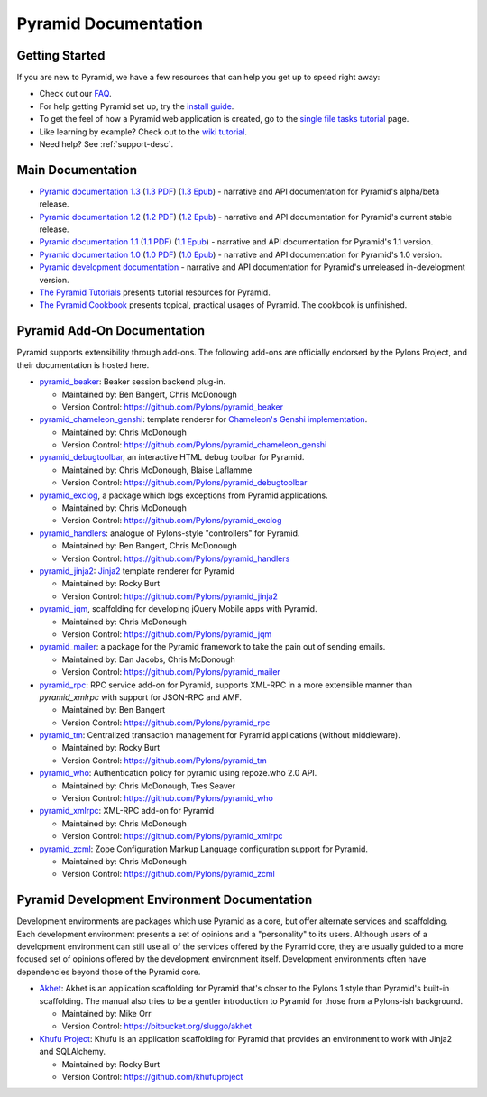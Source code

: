 Pyramid Documentation
=====================

Getting Started
---------------

If you are new to Pyramid, we have a few resources that can help you get up to
speed right away:

* Check out  our `FAQ </faq/pyramid.html>`_.

* For help getting Pyramid set up, try the `install guide
  <pyramid_install.html>`_.

* To get the feel of how a Pyramid web application is created, go to the 
  `single file tasks tutorial </projects/pyramid_tutorials/en/latest/single_file_tasks/single_file_tasks.html>`_ page. 

* Like learning by example? Check out to the `wiki tutorial
  </projects/pyramid/en/1.2-branch/tutorials/wiki2/index.html>`_.

* Need help?  See :ref:`support-desc`.

Main Documentation
------------------

* `Pyramid documentation 1.3 </projects/pyramid/en/1.3-branch/>`_ (`1.3 PDF
  <http://media.readthedocs.org/pdf/pyramid/1.3-branch/pyramid.pdf>`_) (`1.3 Epub
  <http://media.readthedocs.org/epub/pyramid/1.3-branch/pyramid.epub>`_) - narrative and API
  documentation for Pyramid's alpha/beta release.

* `Pyramid documentation 1.2 </projects/pyramid/en/1.2-branch/>`_ (`1.2 PDF
  <http://media.readthedocs.org/pdf/pyramid/1.2-branch/pyramid.pdf>`_) (`1.2 Epub
  <http://media.readthedocs.org/epub/pyramid/1.2-branch/pyramid.epub>`_) - narrative and API
  documentation for Pyramid's current stable release.

* `Pyramid documentation 1.1 </projects/pyramid/en/1.1-branch/>`_ (`1.1 PDF
  <http://media.readthedocs.org/pdf/pyramid/1.1-branch/pyramid.pdf>`_) (`1.1 Epub
  <http://media.readthedocs.org/epub/pyramid/1.1-branch/pyramid.epub>`_) - narrative and API
  documentation for Pyramid's 1.1 version.

* `Pyramid documentation 1.0 </projects/pyramid/en/1.0-branch/>`_ (`1.0 PDF
  <http://media.readthedocs.org/pdf/pyramid/1.0-branch/pyramid.pdf>`_) (`1.0 Epub
  <http://media.readthedocs.org/epub/pyramid/1.0-branch/pyramid.epub>`_) - narrative and API
  documentation for Pyramid's 1.0 version.

* `Pyramid development documentation </projects/pyramid/en/latest/>`_ - narrative
  and API documentation for Pyramid's unreleased in-development version.

* `The Pyramid Tutorials
  </projects/pyramid_tutorials/en/latest/>`_ presents
  tutorial resources for Pyramid.

* `The Pyramid Cookbook
  </projects/pyramid_cookbook/en/latest/>`_ presents
  topical, practical usages of Pyramid.  The cookbook is unfinished.

Pyramid Add-On Documentation
----------------------------

Pyramid supports extensibility through add-ons.  The following add-ons are
officially endorsed by the Pylons Project, and their documentation is hosted
here.

* `pyramid_beaker </projects/pyramid_beaker/en/latest/>`_: Beaker session backend
  plug-in.

  - Maintained by: Ben Bangert, Chris McDonough

  - Version Control: https://github.com/Pylons/pyramid_beaker

* `pyramid_chameleon_genshi </projects/pyramid_chameleon_genshi/en/latest/>`_:
  template renderer for `Chameleon's Genshi implementation
  <http://chameleon.repoze.org/docs/latest/genshi.html>`_.

  - Maintained by: Chris McDonough

  - Version Control: https://github.com/Pylons/pyramid_chameleon_genshi

* `pyramid_debugtoolbar </projects/pyramid_debugtoolbar/en/latest/>`_, an interactive
  HTML debug toolbar for Pyramid.

  - Maintained by:  Chris McDonough, Blaise Laflamme

  - Version Control: https://github.com/Pylons/pyramid_debugtoolbar

* `pyramid_exclog </projects/pyramid_exclog/en/latest/>`_, a package which logs
  exceptions from Pyramid applications.

  - Maintained by:  Chris McDonough

  - Version Control: https://github.com/Pylons/pyramid_exclog

* `pyramid_handlers </projects/pyramid_handlers/en/latest/>`_: analogue of
  Pylons-style "controllers" for Pyramid.

  - Maintained by: Ben Bangert, Chris McDonough

  - Version Control: https://github.com/Pylons/pyramid_handlers

* `pyramid_jinja2 </projects/pyramid_jinja2/en/latest/>`_: `Jinja2
  <http://jinja.pocoo.org/>`_ template renderer for Pyramid

  - Maintained by: Rocky Burt

  - Version Control: https://github.com/Pylons/pyramid_jinja2

* `pyramid_jqm </projects/pyramid_jqm/en/latest/>`_, scaffolding for developing
  jQuery Mobile apps with Pyramid.

  - Maintained by:  Chris McDonough

  - Version Control: https://github.com/Pylons/pyramid_jqm

* `pyramid_mailer </projects/pyramid_mailer/en/latest/>`_: a package for the
  Pyramid framework to take the pain out of sending emails.

  - Maintained by:  Dan Jacobs, Chris McDonough

  - Version Control: https://github.com/Pylons/pyramid_mailer

* `pyramid_rpc </projects/pyramid_rpc/en/latest/>`_: RPC service add-on for
  Pyramid, supports XML-RPC in a more extensible manner than `pyramid_xmlrpc`
  with support for JSON-RPC and AMF.

  - Maintained by: Ben Bangert

  - Version Control: https://github.com/Pylons/pyramid_rpc

* `pyramid_tm </projects/pyramid_tm/en/latest/>`_: Centralized transaction 
  management for Pyramid applications (without middleware).

  - Maintained by: Rocky Burt

  - Version Control: https://github.com/Pylons/pyramid_tm

* `pyramid_who </projects/pyramid_who/en/latest/>`_: Authentication policy for 
  pyramid using repoze.who 2.0 API.

  - Maintained by: Chris McDonough, Tres Seaver

  - Version Control: https://github.com/Pylons/pyramid_who

* `pyramid_xmlrpc </projects/pyramid_xmlrpc/en/latest/>`_: XML-RPC add-on for
  Pyramid

  - Maintained by: Chris McDonough

  - Version Control: https://github.com/Pylons/pyramid_xmlrpc

* `pyramid_zcml </projects/pyramid_zcml/en/latest/>`_: Zope Configuration Markup
  Language configuration support for Pyramid.

  - Maintained by: Chris McDonough

  - Version Control: https://github.com/Pylons/pyramid_zcml

Pyramid Development Environment Documentation
---------------------------------------------

Development environments are packages which use Pyramid as a core, but offer
alternate services and scaffolding.  Each development environment presents a
set of opinions and a "personality" to its users.  Although users of a
development environment can still use all of the services offered by the
Pyramid core, they are usually guided to a more focused set of opinions
offered by the development environment itself.  Development environments
often have dependencies beyond those of the Pyramid core.

.. _akhet-desc:

* `Akhet </projects/akhet/en/latest/>`_: Akhet is an application scaffolding for
  Pyramid that's closer to the Pylons 1 style than Pyramid's built-in
  scaffolding. The manual also tries to be a gentler introduction to Pyramid
  for those from a Pylons-ish background.

  - Maintained by: Mike Orr

  - Version Control: https://bitbucket.org/sluggo/akhet

* `Khufu Project <http://khufuproject.github.com/>`_: Khufu is an application
  scaffolding for Pyramid that provides an environment to work with Jinja2 and
  SQLAlchemy.

  - Maintained by: Rocky Burt

  - Version Control: https://github.com/khufuproject

